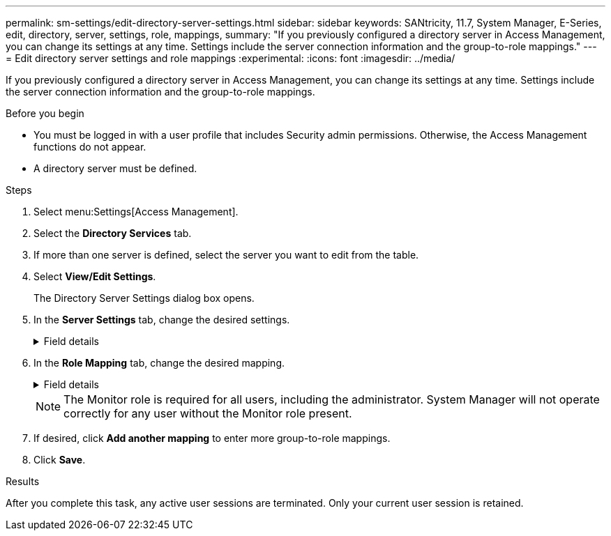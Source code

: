 ---
permalink: sm-settings/edit-directory-server-settings.html
sidebar: sidebar
keywords: SANtricity, 11.7, System Manager, E-Series, edit, directory, server, settings, role, mappings,
summary: "If you previously configured a directory server in Access Management, you can change its settings at any time. Settings include the server connection information and the group-to-role mappings."
---
= Edit directory server settings and role mappings
:experimental:
:icons: font
:imagesdir: ../media/

[.lead]
If you previously configured a directory server in Access Management, you can change its settings at any time. Settings include the server connection information and the group-to-role mappings.

.Before you begin

* You must be logged in with a user profile that includes Security admin permissions. Otherwise, the Access Management functions do not appear.
* A directory server must be defined.

.Steps

. Select menu:Settings[Access Management].
. Select the *Directory Services* tab.
. If more than one server is defined, select the server you want to edit from the table.
. Select *View/Edit Settings*.
+
The Directory Server Settings dialog box opens.

. In the *Server Settings* tab, change the desired settings.

+
.Field details
[%collapsible]

====
[cols="25h,~",options="header"]
|===
| Setting| Description
2+a|
*Configuration settings*
a|
Domain(s)
a|
The domain name(s) of the LDAP server(s). For multiple domains, enter the domains in a comma separated list. The domain name is used in the login (_username_@_domain_) to specify which directory server to authenticate against.
a|
Server URL
a|
The URL for accessing the LDAP server in the form of _ldap[s]://*host*:port_.
a|
Bind account (optional)
a|
The read-only user account for search queries against the LDAP server and for searching within the groups.
a|
Bind password (optional)
a|
The password for the bind account. (This field appears when a bind account is entered.)
a|
Test server connection before saving
a|
Checks that the storage array can communicate with the LDAP server configuration. The test occurs after you click *Save* at the bottom of the dialog box. If this checkbox is selected and the test fails, the configuration is not changed. You must resolve the error or de-select the checkbox to skip the testing and re-edit the configuration.
2+a|
*Privilege settings*
a|
Search base DN
a|
The LDAP context to search for users, typically in the form of `CN=Users, DC=copc, DC=local`.
a|
Username attribute
a|
The attribute that is bound to the user ID for authentication. For example: `sAMAccountName`.
a|
Group attribute(s)
a|
A list of group attributes on the user, which is used for group-to-role mapping. For example: `memberOf, managedObjects`.
|===
====

. In the *Role Mapping* tab, change the desired mapping.
+

.Field details
[%collapsible]
====

[cols="25h,~",options="header"]
|===
| Setting| Description
2+a|
*Mappings*
a|
Group DN
a|
The domain name for the LDAP user group to be mapped. Regular expressions are supported. These special regular expression characters must be escaped with a backslash (`\`) if they are not part of a regular expression pattern:
\.[]{}()<>*+-=!?^$\|

a|
Roles
a|
The storage array's roles to be mapped to the Group DN. You must individually select each role you want to include for this group. The Monitor role is required in combination with the other roles to log in to SANtricity System Manager.    The storage array's roles include the following:

 ** *Storage admin* -- Full read/write access to the storage objects (for example, volumes and disk pools), but no access to the security configuration.
 ** *Security admin* -- Access to the security configuration in Access Management, certificate management, audit log management, and the ability to turn the legacy management interface (SYMbol) on or off.
 ** *Support admin* -- Access to all hardware resources on the storage array, failure data, MEL events, and controller firmware upgrades. No access to storage objects or the security configuration.
 ** *Monitor* -- Read-only access to all storage objects, but no access to the security configuration.

+
|===
====
+
[NOTE]
====
The Monitor role is required for all users, including the administrator. System Manager will not operate correctly for any user without the Monitor role present.
====

. If desired, click *Add another mapping* to enter more group-to-role mappings.
. Click *Save*.

.Results

After you complete this task, any active user sessions are terminated. Only your current user session is retained.
